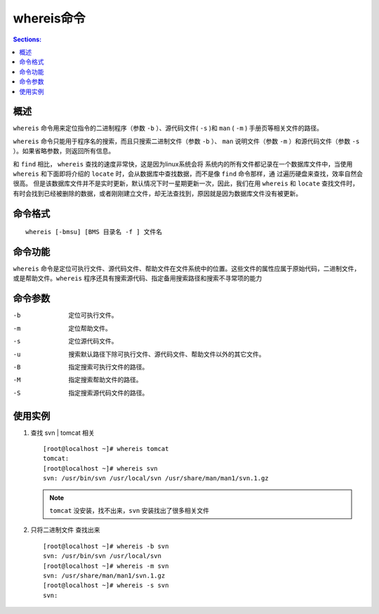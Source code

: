 whereis命令
==============

.. contents:: Sections:
  :local:
  :depth: 2

概述
---------

``whereis`` 命令用来定位指令的二进制程序（参数 ``-b`` ）、源代码文件( ``-s`` )和 ``man`` ( ``-m`` ) 手册页等相关文件的路径。 

``whereis`` 命令只能用于程序名的搜索，而且只搜索二进制文件（参数 ``-b`` ）、 ``man`` 说明文件（参数 ``-m`` ）和源代码文件（参数 ``-s`` ）。如果省略参数，则返回所有信息。 

和 ``find`` 相比， ``whereis`` 查找的速度非常快，这是因为linux系统会将 系统内的所有文件都记录在一个数据库文件中，当使用 ``whereis`` 和下面即将介绍的 ``locate`` 时，会从数据库中查找数据，而不是像 ``find`` 命令那样，通 过遍历硬盘来查找，效率自然会很高。 但是该数据库文件并不是实时更新，默认情况下时一星期更新一次，因此，我们在用 ``whereis`` 和 ``locate``  查找文件时，有时会找到已经被删除的数据，或者刚刚建立文件，却无法查找到，原因就是因为数据库文件没有被更新。

命令格式
-----------

::

   whereis [-bmsu] [BMS 目录名 -f ] 文件名

命令功能
-----------
``whereis`` 命令是定位可执行文件、源代码文件、帮助文件在文件系统中的位置。这些文件的属性应属于原始代码，二进制文件，或是帮助文件。``whereis`` 程序还具有搜索源代码、指定备用搜索路径和搜索不寻常项的能力

命令参数
----------

-b   定位可执行文件。

-m   定位帮助文件。

-s   定位源代码文件。

-u   搜索默认路径下除可执行文件、源代码文件、帮助文件以外的其它文件。

-B   指定搜索可执行文件的路径。

-M   指定搜索帮助文件的路径。

-S   指定搜索源代码文件的路径。

使用实例
----------

1. 查找 svn | tomcat 相关

   ::
   
      [root@localhost ~]# whereis tomcat
      tomcat:
      [root@localhost ~]# whereis svn
      svn: /usr/bin/svn /usr/local/svn /usr/share/man/man1/svn.1.gz
   
   .. note::
      ``tomcat`` 没安装，找不出来，``svn`` 安装找出了很多相关文件   
   
2. 只将二进制文件 查找出来

   ::
   
      [root@localhost ~]# whereis -b svn
      svn: /usr/bin/svn /usr/local/svn
      [root@localhost ~]# whereis -m svn
      svn: /usr/share/man/man1/svn.1.gz
      [root@localhost ~]# whereis -s svn
      svn:   